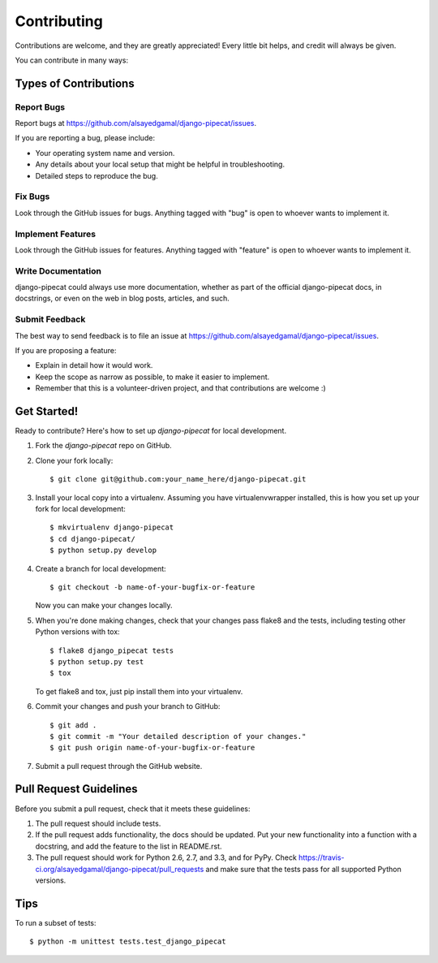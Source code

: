============
Contributing
============

Contributions are welcome, and they are greatly appreciated! Every
little bit helps, and credit will always be given. 

You can contribute in many ways:

Types of Contributions
----------------------

Report Bugs
~~~~~~~~~~~

Report bugs at https://github.com/alsayedgamal/django-pipecat/issues.

If you are reporting a bug, please include:

* Your operating system name and version.
* Any details about your local setup that might be helpful in troubleshooting.
* Detailed steps to reproduce the bug.

Fix Bugs
~~~~~~~~

Look through the GitHub issues for bugs. Anything tagged with "bug"
is open to whoever wants to implement it.

Implement Features
~~~~~~~~~~~~~~~~~~

Look through the GitHub issues for features. Anything tagged with "feature"
is open to whoever wants to implement it.

Write Documentation
~~~~~~~~~~~~~~~~~~~

django-pipecat could always use more documentation, whether as part of the 
official django-pipecat docs, in docstrings, or even on the web in blog posts,
articles, and such.

Submit Feedback
~~~~~~~~~~~~~~~

The best way to send feedback is to file an issue at https://github.com/alsayedgamal/django-pipecat/issues.

If you are proposing a feature:

* Explain in detail how it would work.
* Keep the scope as narrow as possible, to make it easier to implement.
* Remember that this is a volunteer-driven project, and that contributions
  are welcome :)

Get Started!
------------

Ready to contribute? Here's how to set up `django-pipecat` for local development.

1. Fork the `django-pipecat` repo on GitHub.
2. Clone your fork locally::

    $ git clone git@github.com:your_name_here/django-pipecat.git

3. Install your local copy into a virtualenv. Assuming you have virtualenvwrapper installed, this is how you set up your fork for local development::

    $ mkvirtualenv django-pipecat
    $ cd django-pipecat/
    $ python setup.py develop

4. Create a branch for local development::

    $ git checkout -b name-of-your-bugfix-or-feature

   Now you can make your changes locally.

5. When you're done making changes, check that your changes pass flake8 and the
   tests, including testing other Python versions with tox::

        $ flake8 django_pipecat tests
        $ python setup.py test
        $ tox

   To get flake8 and tox, just pip install them into your virtualenv. 

6. Commit your changes and push your branch to GitHub::

    $ git add .
    $ git commit -m "Your detailed description of your changes."
    $ git push origin name-of-your-bugfix-or-feature

7. Submit a pull request through the GitHub website.

Pull Request Guidelines
-----------------------

Before you submit a pull request, check that it meets these guidelines:

1. The pull request should include tests.
2. If the pull request adds functionality, the docs should be updated. Put
   your new functionality into a function with a docstring, and add the
   feature to the list in README.rst.
3. The pull request should work for Python 2.6, 2.7, and 3.3, and for PyPy. Check 
   https://travis-ci.org/alsayedgamal/django-pipecat/pull_requests
   and make sure that the tests pass for all supported Python versions.

Tips
----

To run a subset of tests::

    $ python -m unittest tests.test_django_pipecat

